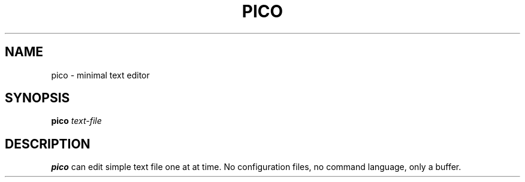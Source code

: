 .TH PICO 1
.SH NAME
pico \- minimal text editor
.SH SYNOPSIS
.B pico
.IR text-file
.SH DESCRIPTION
.B pico
can edit simple text file one at at time. No configuration files, no
command language, only a buffer.
